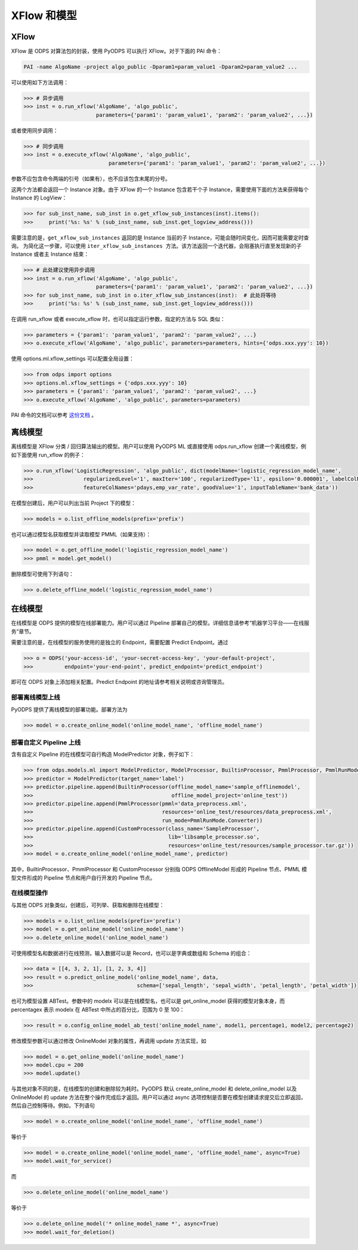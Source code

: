 .. _models:

XFlow 和模型
=============

XFlow
------

XFlow 是 ODPS 对算法包的封装，使用 PyODPS 可以执行 XFlow。对于下面的 PAI 命令：

.. code::

    PAI -name AlgoName -project algo_public -Dparam1=param_value1 -Dparam2=param_value2 ...

可以使用如下方法调用：

.. code:: python

    >>> # 异步调用
    >>> inst = o.run_xflow('AlgoName', 'algo_public',
                           parameters={'param1': 'param_value1', 'param2': 'param_value2', ...})

或者使用同步调用：

.. code:: python

    >>> # 同步调用
    >>> inst = o.execute_xflow('AlgoName', 'algo_public',
                               parameters={'param1': 'param_value1', 'param2': 'param_value2', ...})

参数不应包含命令两端的引号（如果有），也不应该包含末尾的分号。

这两个方法都会返回一个 Instance 对象。由于
XFlow 的一个 Instance 包含若干个子 Instance，需要使用下面的方法来获得每个 Instance 的 LogView：

.. code-block:: python

    >>> for sub_inst_name, sub_inst in o.get_xflow_sub_instances(inst).items():
    >>>     print('%s: %s' % (sub_inst_name, sub_inst.get_logview_address()))

需要注意的是，``get_xflow_sub_instances`` 返回的是 Instance 当前的子 Instance，可能会随时间变化，因而可能需要定时查询。
为简化这一步骤，可以使用 ``iter_xflow_sub_instances 方法``。该方法返回一个迭代器，会阻塞执行直至发现新的子 Instance
或者主 Instance 结束：

.. code-block:: python

    >>> # 此处建议使用异步调用
    >>> inst = o.run_xflow('AlgoName', 'algo_public',
                           parameters={'param1': 'param_value1', 'param2': 'param_value2', ...})
    >>> for sub_inst_name, sub_inst in o.iter_xflow_sub_instances(inst):  # 此处将等待
    >>>     print('%s: %s' % (sub_inst_name, sub_inst.get_logview_address()))

在调用 run_xflow 或者 execute_xflow 时，也可以指定运行参数，指定的方法与 SQL 类似：

.. code-block:: python

    >>> parameters = {'param1': 'param_value1', 'param2': 'param_value2', ...}
    >>> o.execute_xflow('AlgoName', 'algo_public', parameters=parameters, hints={'odps.xxx.yyy': 10})

使用 options.ml.xflow_settings 可以配置全局设置：

.. code-block:: python

    >>> from odps import options
    >>> options.ml.xflow_settings = {'odps.xxx.yyy': 10}
    >>> parameters = {'param1': 'param_value1', 'param2': 'param_value2', ...}
    >>> o.execute_xflow('AlgoName', 'algo_public', parameters=parameters)

PAI 命令的文档可以参考 `这份文档 <https://help.aliyun.com/document_detail/42703.html>`_ 。

离线模型
---------

离线模型是 XFlow 分类 / 回归算法输出的模型。用户可以使用 PyODPS ML 或直接使用 odps.run_xflow 创建一个离线模型，例如下面使用
run_xflow 的例子：

.. code:: python

    >>> o.run_xflow('LogisticRegression', 'algo_public', dict(modelName='logistic_regression_model_name',
    >>>                regularizedLevel='1', maxIter='100', regularizedType='l1', epsilon='0.000001', labelColName='y',
    >>>                featureColNames='pdays,emp_var_rate', goodValue='1', inputTableName='bank_data'))

在模型创建后，用户可以列出当前 Project 下的模型：

.. code:: python

    >>> models = o.list_offline_models(prefix='prefix')

也可以通过模型名获取模型并读取模型 PMML（如果支持）：

.. code:: python

    >>> model = o.get_offline_model('logistic_regression_model_name')
    >>> pmml = model.get_model()

删除模型可使用下列语句：

.. code:: python

    >>> o.delete_offline_model('logistic_regression_model_name')

在线模型
---------

在线模型是 ODPS 提供的模型在线部署能力。用户可以通过 Pipeline 部署自己的模型。详细信息请参考“机器学习平台——在线服务”章节。

需要注意的是，在线模型的服务使用的是独立的 Endpoint，需要配置 Predict Endpoint。通过

.. code:: python

    >>> o = ODPS('your-access-id', 'your-secret-access-key', 'your-default-project',
    >>>          endpoint='your-end-point', predict_endpoint='predict_endpoint')

即可在 ODPS 对象上添加相关配置。Predict Endpoint 的地址请参考相关说明或咨询管理员。

部署离线模型上线
~~~~~~~~~~~~~~~~

PyODPS 提供了离线模型的部署功能。部署方法为

.. code:: python

    >>> model = o.create_online_model('online_model_name', 'offline_model_name')


部署自定义 Pipeline 上线
~~~~~~~~~~~~~~~~~~~~~~~~
含有自定义 Pipeline 的在线模型可自行构造 ModelPredictor 对象，例子如下：

.. code:: python

    >>> from odps.models.ml import ModelPredictor, ModelProcessor, BuiltinProcessor, PmmlProcessor, PmmlRunMode
    >>> predictor = ModelPredictor(target_name='label')
    >>> predictor.pipeline.append(BuiltinProcessor(offline_model_name='sample_offlinemodel',
    >>>                                            offline_model_project='online_test'))
    >>> predictor.pipeline.append(PmmlProcessor(pmml='data_preprocess.xml',
    >>>                                         resources='online_test/resources/data_preprocess.xml',
    >>>                                         run_mode=PmmlRunMode.Converter))
    >>> predictor.pipeline.append(CustomProcessor(class_name='SampleProcessor',
    >>>                                           lib='libsample_processor.so',
    >>>                                           resources='online_test/resources/sample_processor.tar.gz'))
    >>> model = o.create_online_model('online_model_name', predictor)

其中，BuiltinProcessor、PmmlProcessor 和 CustomProcessor 分别指 ODPS OfflineModel 形成的 Pipeline 节点、PMML
模型文件形成的 Pipeline 节点和用户自行开发的 Pipeline 节点。

在线模型操作
~~~~~~~~~~~~

与其他 ODPS 对象类似，创建后，可列举、获取和删除在线模型：

.. code:: python

    >>> models = o.list_online_models(prefix='prefix')
    >>> model = o.get_online_model('online_model_name')
    >>> o.delete_online_model('online_model_name')

可使用模型名和数据进行在线预测，输入数据可以是 Record，也可以是字典或数组和 Schema 的组合：

.. code:: python

    >>> data = [[4, 3, 2, 1], [1, 2, 3, 4]]
    >>> result = o.predict_online_model('online_model_name', data,
    >>>                                 schema=['sepal_length', 'sepal_width', 'petal_length', 'petal_width'])

也可为模型设置 ABTest。参数中的 modelx 可以是在线模型名，也可以是 get_online_model 获得的模型对象本身，而 percentagex 表示
modelx 在 ABTest 中所占的百分比，范围为 0 至 100：

.. code:: python

    >>> result = o.config_online_model_ab_test('online_model_name', model1, percentage1, model2, percentage2)

修改模型参数可以通过修改 OnlineModel 对象的属性，再调用 update 方法实现，如

.. code:: python

    >>> model = o.get_online_model('online_model_name')
    >>> model.cpu = 200
    >>> model.update()

与其他对象不同的是，在线模型的创建和删除较为耗时。PyODPS 默认 create_online_model 和 delete_online_model 以及
OnlineModel 的 update 方法在整个操作完成后才返回。用户可以通过 async 选项控制是否要在模型创建请求提交后立即返回，
然后自己控制等待。例如，下列语句

.. code:: python

    >>> model = o.create_online_model('online_model_name', 'offline_model_name')

等价于

.. code:: python

    >>> model = o.create_online_model('online_model_name', 'offline_model_name', async=True)
    >>> model.wait_for_service()

而

.. code:: python

    >>> o.delete_online_model('online_model_name')

等价于

.. code:: python

    >>> o.delete_online_model('* online_model_name *', async=True)
    >>> model.wait_for_deletion()
